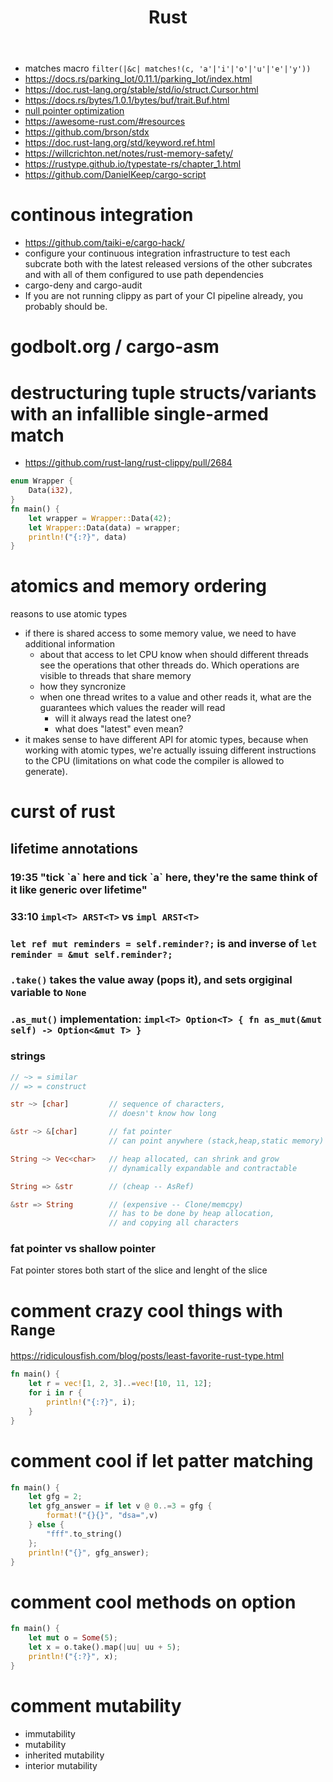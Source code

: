 :PROPERTIES:
:ID:       f608b65b-0ab7-4978-9385-0da0c8fa2d19
:END:
#+STARTUP: overview
#+VISIBILITY: folded
#+TITLE: Rust
#+filetags: :rust:

- matches macro =filter(|&c| matches!(c, 'a'|'i'|'o'|'u'|'e'|'y'))=
- [[https://docs.rs/parking_lot/0.11.1/parking_lot/index.html]]
- https://doc.rust-lang.org/stable/std/io/struct.Cursor.html
- https://docs.rs/bytes/1.0.1/bytes/buf/trait.Buf.html
- [[https://stackoverflow.com/questions/46557608/what-is-the-null-pointer-optimization-in-rust][null pointer optimization]]
- https://awesome-rust.com/#resources
- https://github.com/brson/stdx
- https://doc.rust-lang.org/std/keyword.ref.html
- https://willcrichton.net/notes/rust-memory-safety/
- https://rustype.github.io/typestate-rs/chapter_1.html
- https://github.com/DanielKeep/cargo-script
* continous integration
:PROPERTIES:
:ID:       32639ce4-25ea-41ef-9018-caa0bd47623e
:END:
- https://github.com/taiki-e/cargo-hack/
- configure your continuous integration infrastructure to test each subcrate both with the latest released versions of the other subcrates and with all of them configured to use path dependencies
- cargo-deny and cargo-audit
- If you are not running clippy as part of your CI pipeline already, you probably should be.
* COMMENT =From= and =Into=
The standard library has many conversion traits, but two of the core ones are From and Into. It might strike you as odd to have two: if we have From, why do we need Into, and vice versa? There are a couple of reasons, but let’s start with the historical one: it wouldn’t have been possible to have just one in the early days of Rust due to the coherence rules discussed in Chapter 2. Or, more specifically, what the coherence rules used to be.  Suppose you want to implement two-way conversion between some local type you have defined in your crate and some type in the standard library. You can write impl<T> From<Vec<T>> for MyType<T> and impl<T> Into<Vec<T>> for MyType<T> easily enough, but if you only had From or Into, you would have to write impl<T> From<MyType<T>> for Vec<T> or impl<T> Into<MyType<T>> for Vec<T>. However, the compiler used to reject those implementations! Only since Rust 1.41.0, when the exception for covered types was added to the coherence rules, are they legal. Before that change, it was necessary to have both traits. And since much Rust code was written before Rust 1.41.0, neither trait can be removed now.  Beyond that historical fact, however, there are also good ergonomic reasons to have both of these traits, even if we could start from scratch today. It is often significantly easier to use one or the other in different situations. For example, if you’re writing a method that takes a type that can be turned into a Foo, would you rather write fn (impl Into<Foo>) or fn<T>(T) where Foo: From<T>? And conversely, to turn a string into a syntax identifier, would you rather write Ident::from("foo") or <_ as Into<Ident>>::into("foo")? Both of these traits have their uses, and we’re better off having them both.  Given that we do have both, you may wonder which you should use in your code today. The answer, it turns out, is pretty simple: implement From, and use Into in bounds. The reason is that Into has a blanket implementation for any T that implements From, so regardless of whether a type explicitly implements From or Into, it implements Into!  Of course, as simple things frequently go, the story doesn’t quite end there. Since the compiler often has to “go through” the blanket implementation when Into is used as a bound, the reasoning for whether a type implements Into is more complicated than whether it implements From. And in some cases, the compiler is not quite smart enough to figure that puzzle out. For this reason, the ? operator at the time of writing uses From, not Into. Most of the time that doesn’t make a difference, because most types implement From, but it does mean that error types from old libraries that implement Into instead may not work with ?. As the compiler gets smarter, ? will likely be “upgraded” to use Into, at which point that problem will go away, but it's what we have for now.
* godbolt.org / cargo-asm
* destructuring tuple structs/variants with an infallible single-armed match
- https://github.com/rust-lang/rust-clippy/pull/2684
#+begin_src rust
enum Wrapper {
    Data(i32),
}
fn main() {
    let wrapper = Wrapper::Data(42);
    let Wrapper::Data(data) = wrapper;
    println!("{:?}", data)
}
#+end_src

#+RESULTS:
: 42

* atomics and memory ordering
reasons to use atomic types
- if there is shared access to some memory value, we need to have additional information
  - about that access to let CPU know when should different threads see the operations that other threads do. Which operations are visible to threads that share memory
  - how they syncronize
  - when one thread writes to a value and other reads it, what are the guarantees which values the reader will read
    - will it always read the latest one?
    - what does "latest" even mean?
- it makes sense to have different API for atomic types, because when working with atomic types, we're actually issuing different instructions to the CPU (limitations on what code the compiler is allowed to generate).
* curst of rust
** lifetime annotations
*** 19:35 "tick `a` here and tick `a` here, they're the same think of it like generic over lifetime"
*** 33:10 =impl<T> ARST<T>= vs =impl ARST<T>=
*** =let ref mut reminders = self.reminder?;= is and inverse of =let reminder = &mut self.reminder?;=
*** =.take()= takes the value away (pops it), and sets orgiginal variable to =None=
*** =.as_mut()= implementation: =impl<T> Option<T> { fn as_mut(&mut self) -> Option<&mut T> }=
*** strings
#+begin_src rust
// ~> = similar
// => = construct

str ~> [char]         // sequence of characters,
                      // doesn't know how long

&str ~> &[char]       // fat pointer
                      // can point anywhere (stack,heap,static memory)

String ~> Vec<char>   // heap allocated, can shrink and grow
                      // dynamically expandable and contractable

String => &str        // (cheap -- AsRef)

&str => String        // (expensive -- Clone/memcpy)
                      // has to be done by heap allocation,
                      // and copying all characters
#+end_src
*** fat pointer vs shallow pointer
Fat pointer stores both start of the slice and lenght of the slice

* COMMENT Is it possible to define structs at runtime or otherwise achieve a similar effect?
No, it is not possible.

Simplified, at compile time, the layout (ordering, offset, padding, etc.) of every struct is computed, allowing the size of the struct to be known. When the code is generated, all of this high-level information is thrown away and the machine code knows to jump X bytes in to access field foo.

None of this machinery to convert source code to machine code is present in a Rust executable. If it was, every Rust executable would probably gain several hundred megabytes (the current Rust toolchain weighs in at 300+MB).

Other languages work around this by having a runtime or interpreter that is shared. You cannot take a Python source file and run it without first installing a shared Python interpreter, for example.

Additionally, Rust is a statically typed language. When you have a value, you know exactly what fields and methods are available. There is no way to do this with dynamically-generated structs — there's no way to tell if a field/method actually exists when you write the code that attempts to use it.

As pointed out in the comments, dynamic data needs a dynamic data structure, such as a HashMap.


* comment crazy cool things with =Range=
https://ridiculousfish.com/blog/posts/least-favorite-rust-type.html
#+begin_src rust
fn main() {
    let r = vec![1, 2, 3]..=vec![10, 11, 12];
    for i in r {
        println!("{:?}", i);
    }
}
#+end_src

* comment cool if let patter matching
#+begin_src rust
fn main() {
    let gfg = 2;
    let gfg_answer = if let v @ 0..=3 = gfg {
        format!("{}{}", "dsa=",v)
    } else {
        "fff".to_string()
    };
    println!("{}", gfg_answer);
}
#+end_src

#+RESULTS:
: dsa=2

* comment cool methods on option
#+begin_src rust
fn main() {
    let mut o = Some(5);
    let x = o.take().map(|uu| uu + 5);
    println!("{:?}", x);
}
#+end_src

#+RESULTS:
: Some(10)
* comment mutability
- immutability
- mutability
- inherited mutability
- interior mutability
